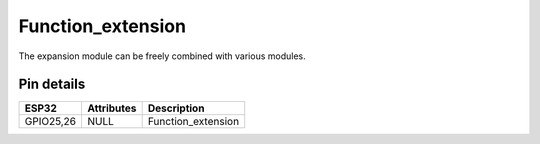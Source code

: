 ====================
Function_extension
====================

The expansion module can be freely combined with various modules.

Pin details
+++++++++++++++++
=============== =============  =========================  
 ESP32           Attributes          Description
=============== =============  =========================
 GPIO25,26          NULL          Function_extension
=============== =============  =========================